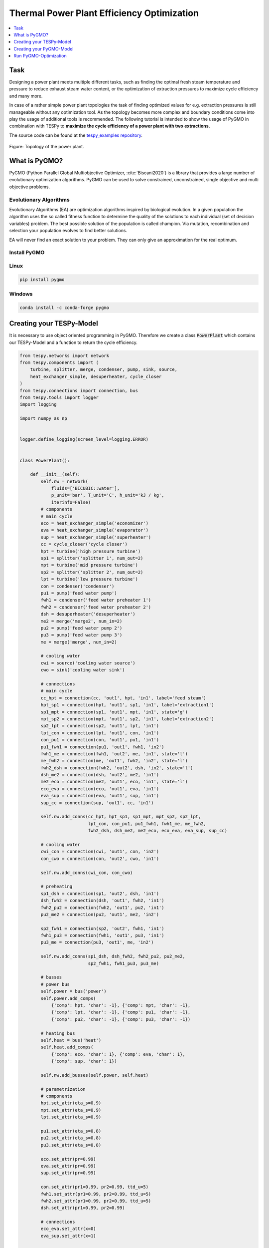Thermal Power Plant Efficiency Optimization
-------------------------------------------

.. contents::
    :depth: 1
    :local:
    :backlinks: top

Task
^^^^

Designing a power plant meets multiple different tasks, such as finding the
optimal fresh steam temperature and pressure to reduce exhaust steam water
content, or the optimization of extraction pressures to maximize cycle
efficiency and many more.

In case of a rather simple power plant topologies the task of finding optimized
values for e.g. extraction pressures is still manageable without any
optimization tool. As the topology becomes more complex and boundary
conditions come into play the usage of additional tools is recommended. The
following tutorial is intended to show the usage of PyGMO in combination with
TESPy to **maximize the cycle efficiency of a power plant with two**
**extractions.**

The source code can be found at the `tespy_examples repository
<https://github.com/oemof/oemof-examples/tree/master/oemof_examples/tespy/efficiency_optimization>`_.

.. figure:: api/_images/power_plant_two_extractions.svg
    :align: center

    Figure: Topology of the power plant.

What is PyGMO?
^^^^^^^^^^^^^^

PyGMO (Python Parallel Global Multiobjective Optimizer, :cite:`Biscani2020`) is
a library that provides a large number of evolutionary optimization algorithms.
PyGMO can be used to solve constrained, unconstrained, single objective and
multi objective problems.

Evolutionary Algorithms
+++++++++++++++++++++++

Evolutionary Algorithms (EA) are optimization algorithms inspired by biological
evolution. In a given population the algorithm uses the so called fitness
function to determine the quality of the solutions to each individual (set of
decision variables) problem. The best possible solution of the population is
called champion. Via mutation, recombination and selection your population
evolves to find better solutions.

EA will never find an exact solution to your problem. They can only give an
approximation for the real optimum.

Install PyGMO
+++++++++++++

Linux
+++++

.. code-block:: bash

    pip install pygmo

Windows
+++++++

.. code-block:: bash

    conda install -c conda-forge pygmo

Creating your TESPy-Model
^^^^^^^^^^^^^^^^^^^^^^^^^

It is necessary to use object oriented programming in PyGMO. Therefore we create
a class :code:`PowerPlant` which contains our TESPy-Model and a function to
return the cycle efficiency.

.. code-block:: python

    from tespy.networks import network
    from tespy.components import (
        turbine, splitter, merge, condenser, pump, sink, source,
        heat_exchanger_simple, desuperheater, cycle_closer
    )
    from tespy.connections import connection, bus
    from tespy.tools import logger
    import logging

    import numpy as np


    logger.define_logging(screen_level=logging.ERROR)


    class PowerPlant():

        def __init__(self):
            self.nw = network(
                fluids=['BICUBIC::water'],
                p_unit='bar', T_unit='C', h_unit='kJ / kg',
                iterinfo=False)
            # components
            # main cycle
            eco = heat_exchanger_simple('economizer')
            eva = heat_exchanger_simple('evaporator')
            sup = heat_exchanger_simple('superheater')
            cc = cycle_closer('cycle closer')
            hpt = turbine('high pressure turbine')
            sp1 = splitter('splitter 1', num_out=2)
            mpt = turbine('mid pressure turbine')
            sp2 = splitter('splitter 2', num_out=2)
            lpt = turbine('low pressure turbine')
            con = condenser('condenser')
            pu1 = pump('feed water pump')
            fwh1 = condenser('feed water preheater 1')
            fwh2 = condenser('feed water preheater 2')
            dsh = desuperheater('desuperheater')
            me2 = merge('merge2', num_in=2)
            pu2 = pump('feed water pump 2')
            pu3 = pump('feed water pump 3')
            me = merge('merge', num_in=2)

            # cooling water
            cwi = source('cooling water source')
            cwo = sink('cooling water sink')

            # connections
            # main cycle
            cc_hpt = connection(cc, 'out1', hpt, 'in1', label='feed steam')
            hpt_sp1 = connection(hpt, 'out1', sp1, 'in1', label='extraction1')
            sp1_mpt = connection(sp1, 'out1', mpt, 'in1', state='g')
            mpt_sp2 = connection(mpt, 'out1', sp2, 'in1', label='extraction2')
            sp2_lpt = connection(sp2, 'out1', lpt, 'in1')
            lpt_con = connection(lpt, 'out1', con, 'in1')
            con_pu1 = connection(con, 'out1', pu1, 'in1')
            pu1_fwh1 = connection(pu1, 'out1', fwh1, 'in2')
            fwh1_me = connection(fwh1, 'out2', me, 'in1', state='l')
            me_fwh2 = connection(me, 'out1', fwh2, 'in2', state='l')
            fwh2_dsh = connection(fwh2, 'out2', dsh, 'in2', state='l')
            dsh_me2 = connection(dsh, 'out2', me2, 'in1')
            me2_eco = connection(me2, 'out1', eco, 'in1', state='l')
            eco_eva = connection(eco, 'out1', eva, 'in1')
            eva_sup = connection(eva, 'out1', sup, 'in1')
            sup_cc = connection(sup, 'out1', cc, 'in1')

            self.nw.add_conns(cc_hpt, hpt_sp1, sp1_mpt, mpt_sp2, sp2_lpt,
                              lpt_con, con_pu1, pu1_fwh1, fwh1_me, me_fwh2,
                              fwh2_dsh, dsh_me2, me2_eco, eco_eva, eva_sup, sup_cc)

            # cooling water
            cwi_con = connection(cwi, 'out1', con, 'in2')
            con_cwo = connection(con, 'out2', cwo, 'in1')

            self.nw.add_conns(cwi_con, con_cwo)

            # preheating
            sp1_dsh = connection(sp1, 'out2', dsh, 'in1')
            dsh_fwh2 = connection(dsh, 'out1', fwh2, 'in1')
            fwh2_pu2 = connection(fwh2, 'out1', pu2, 'in1')
            pu2_me2 = connection(pu2, 'out1', me2, 'in2')

            sp2_fwh1 = connection(sp2, 'out2', fwh1, 'in1')
            fwh1_pu3 = connection(fwh1, 'out1', pu3, 'in1')
            pu3_me = connection(pu3, 'out1', me, 'in2')

            self.nw.add_conns(sp1_dsh, dsh_fwh2, fwh2_pu2, pu2_me2,
                              sp2_fwh1, fwh1_pu3, pu3_me)

            # busses
            # power bus
            self.power = bus('power')
            self.power.add_comps(
                {'comp': hpt, 'char': -1}, {'comp': mpt, 'char': -1},
                {'comp': lpt, 'char': -1}, {'comp': pu1, 'char': -1},
                {'comp': pu2, 'char': -1}, {'comp': pu3, 'char': -1})

            # heating bus
            self.heat = bus('heat')
            self.heat.add_comps(
                {'comp': eco, 'char': 1}, {'comp': eva, 'char': 1},
                {'comp': sup, 'char': 1})

            self.nw.add_busses(self.power, self.heat)

            # parametrization
            # components
            hpt.set_attr(eta_s=0.9)
            mpt.set_attr(eta_s=0.9)
            lpt.set_attr(eta_s=0.9)

            pu1.set_attr(eta_s=0.8)
            pu2.set_attr(eta_s=0.8)
            pu3.set_attr(eta_s=0.8)

            eco.set_attr(pr=0.99)
            eva.set_attr(pr=0.99)
            sup.set_attr(pr=0.99)

            con.set_attr(pr1=0.99, pr2=0.99, ttd_u=5)
            fwh1.set_attr(pr1=0.99, pr2=0.99, ttd_u=5)
            fwh2.set_attr(pr1=0.99, pr2=0.99, ttd_u=5)
            dsh.set_attr(pr1=0.99, pr2=0.99)

            # connections
            eco_eva.set_attr(x=0)
            eva_sup.set_attr(x=1)

            cc_hpt.set_attr(m=200, T=650, p=100, fluid={'water': 1})
            hpt_sp1.set_attr(p=20)
            mpt_sp2.set_attr(p=3)
            lpt_con.set_attr(p=0.05)

            cwi_con.set_attr(T=20, p=10, fluid={'water': 1})

        def calculate_efficiency(self, x):
            # set extraction pressure
            self.nw.connections['extraction1'].set_attr(p=x[0])
            self.nw.connections['extraction2'].set_attr(p=x[1])

            self.nw.solve('design')

            for cp in self.nw.components.values():
                if isinstance(cp, condenser) or isinstance(cp, desuperheater):
                    if cp.Q.val > 0:
                        return np.nan
                elif isinstance(cp, pump):
                    if cp.P.val < 0:
                        return np.nan
                elif isinstance(cp, turbine):
                    if cp.P.val > 0:
                        return np.nan

            if self.nw.res[-1] > 1e-3 or self.nw.lin_dep:
                return np.nan
            else:
                return self.nw.busses['power'].P.val / self.nw.busses['heat'].P.val

Note, that you have to label all busses and connections you want to access
later on with PyGMO. In :code:`calculate_efficiency(self, x)` the variable
:code:`x` is a list containing your decision variables. This function returns
the cycle efficiency for a specific set of decision variables. The efficiency
is defined by the ratio of total power transferred (including turbines and
pumps) to steam generator heat input.

Additionally, we have to make sure, only the result of physically feasible
solutions is returned. In case we have infeasible solutions, we can simply
return :code:`np.nan`. An infeasible solution is obtained in case the power
of a turbine is positive, the power of a pump is negative or the heat exchanged
in any of the preheaters is positive. We also check, if the calculation does
converge.

.. math::

    \eta_\mathrm{th}=\frac{|\sum P|}{\dot{Q}_{sg}}

Creating your PyGMO-Model
^^^^^^^^^^^^^^^^^^^^^^^^^

The optimization in PyGMO starts by defining the problem. You can set the
number of objectives your problem has in :code:`get_nobj()`. The number of
constraints is set in :code:`get_nec()` (equality constraints) and
:code:`get_nic()` (inequality constraints). In :code:`get_bounds()` you set the
bounds of your decision variables. Finally, you define your fitness function
and constraints in :code:`fitness(self, x)`:

.. code-block:: python

    import pygmo as pg


    class optimization_problem():

        def fitness(self, x):
            f1 = 1 / self.model.calculate_efficiency(x)
            ci1 = -x[0] + x[1]
            print(x)
            return [f1, ci1]

        def get_nobj(self):
            """Return number of objectives."""
            return 1

        # equality constraints
        def get_nec(self):
            return 0

        # inequality constraints
        def get_nic(self):
            return 1

        def get_bounds(self):
            """Return bounds of decision variables."""
            return ([1, 1], [40, 40])

By default PyGMO minimizes the fitness function. Therefore we set the fitness
function f1 to the reciprocal of the cycle efficiency. We set one inequality
constraint so that the pressure of the first extraction has to be bigger than
the second one:

.. math::

    p_{e,1} > p_{e,2}

In PyGMO your inequality constraint has to be in form of <0:

.. math::

    - p_{e,1} + p_{e,2} < 0

We expect that the extraction pressure won't be more than 40 bar and not less
1 bar. Therefore we set the bounds of our decision variables:

.. math::

    1 bar < p_{e,1} < 40 bar\\
    1 bar < p_{e,2} < 40 bar


Run PyGMO-Optimization
^^^^^^^^^^^^^^^^^^^^^^

The following code shows how to run the PyGMO optimization.

.. code-block:: python

    optimize = optimization_problem()
    optimize.model = PowerPlant()
    prob = pg.problem(optimize)
    num_gen = 15

    pop = pg.population(prob, size=10)
    algo = pg.algorithm(pg.ihs(gen=num_gen))


With optimize you tell PyGMO which problem you want to optimize. In the class
:code:`optimization_problem()` we defined our problem be setting fitness
function and inequality constraint. With :code:`optimize.model` we set the
model we want to optimize. In our case we want to optimize the extraction
pressures in our instance of class :code:`PowerPlant`. Finally, our problem is
set in :code:`prob = pg.problem(optimize)`.

With :code:`pop` we define the size of each population for the optimization,
:code:`algo` is used to set the algorithm you want to use. A list of available
algorithms can be found in
`List of algorithms <https://esa.github.io/pygmo2/overview.html#list-of-algorithms>`_.
The choice of your algorithm depends on the type of problem. Have you set
equality or inequality constraints? Do you perform a single- or multi-objective
optimization?

We choose a population size of 10 individuals and want to carry out 15
generations. We can evolve the population generation by generation, e.g. using
a for loop. At the end, we print out the information of the best individual.

.. code-block:: python

    for gen in range(num_gen):
        print('Evolution: {}'.format(gen))
        print('Efficiency: {} %'.format(round(100 / pop.champion_f[0], 4)))
        pop = algo.evolve(pop)

    print()
    print('Efficiency: {} %'.format(round(100 / pop.champion_f[0], 4)))
    print('Extraction 1: {} bar'.format(round(pop.champion_x[0], 4)))
    print('Extraction 2: {} bar'.format(round(pop.champion_x[1], 4)))

In our run, we got:

.. code:: bash

    Efficiency: 44.852 %
    Extraction 1: 26.62 bar
    Extraction 2: 2.825 bar


.. figure:: api/_images/scatterplot_efficiency_optimization.svg
    :align: center

    Figure: Scatter plot for all individuals during the optimization.
